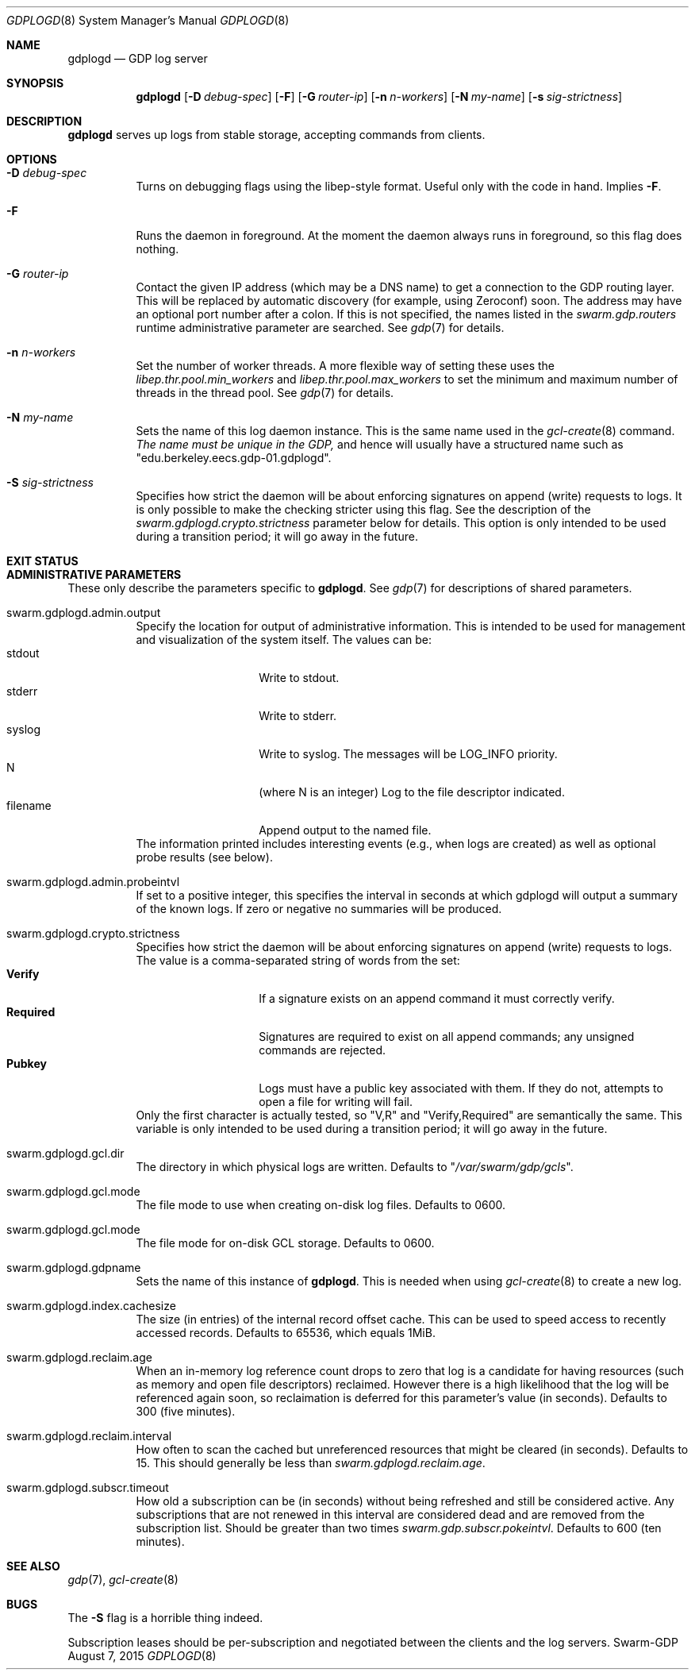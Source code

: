 .Dd August 7, 2015
.Dt GDPLOGD 8
.Os Swarm-GDP
.Sh NAME
.Nm gdplogd
.Nd GDP log server
.Sh SYNOPSIS
.Nm gdplogd
.Op Fl D Ar debug-spec
.Op Fl F
.Op Fl G Ar router-ip
.Op Fl n Ar n-workers
.Op Fl N Ar my-name
.Op Fl s Ar sig-strictness
.Sh DESCRIPTION
.Nm gdplogd
serves up logs from stable storage,
accepting commands from clients.
.Sh OPTIONS
.Bl -tag
.It Fl D Ar debug-spec
Turns on debugging flags using the libep-style format.
Useful only with the code in hand.
Implies
.Fl F .
.It Fl F
Runs the daemon in foreground.
At the moment the daemon always runs in foreground,
so this flag does nothing.
.It Fl G Ar router-ip
Contact the given IP address (which may be a DNS name)
to get a connection to the GDP routing layer.
This will be replaced by automatic discovery
(for example, using Zeroconf)
soon.
The address may have an optional port number after a colon.
If this is not specified,
the names listed in the
.Va swarm.gdp.routers
runtime administrative parameter
are searched.
See
.Xr gdp 7
for details.
.It Fl n Ar n-workers
Set the number of worker threads.
A more flexible way of setting these uses the
.Va libep.thr.pool.min_workers
and
.Va libep.thr.pool.max_workers
to set the minimum and maximum number of threads in the thread pool.
See
.Xr gdp 7
for details.
.It Fl N Ar my-name
Sets the name of this log daemon instance.
This is the same name used in the
.Xr gcl-create 8
command.
.Em The name must be unique in the GDP,
and hence will usually have a structured name such as
.Qq edu.berkeley.eecs.gdp-01.gdplogd .
.It Fl S Ar sig-strictness
Specifies how strict the daemon will be about enforcing signatures
on append (write) requests to logs.
It is only possible to make the checking stricter using this flag.
See the description of the
.Va swarm.gdplogd.crypto.strictness
parameter below for details.
This option is only intended to be used during a transition period;
it will go away in the future.
.El
.
.Sh EXIT STATUS
.
.Sh ADMINISTRATIVE PARAMETERS
These only describe the parameters specific to
.Nm .
See
.Xr gdp 7
for descriptions of shared parameters.
.Bl -tag
.
.It swarm.gdplogd.admin.output
Specify the location for output of administrative information.
This is intended to be used for management and visualization
of the system itself.
The values can be:
.Bl -tag -nested -compact -width 12m
.It stdout
Write to stdout.
.It stderr
Write to stderr.
.It syslog
Write to syslog.  The messages will be LOG_INFO priority.
.It N
(where N is an integer) Log to the file descriptor indicated.
.It filename
Append output to the named file.
.El
The information printed includes interesting events
(e.g., when logs are created) as well as optional probe results
(see below).
.
.It swarm.gdplogd.admin.probeintvl
If set to a positive integer,
this specifies the interval in seconds
at which gdplogd will output a summary of the known logs.
If zero or negative no summaries will be produced.
.
.It swarm.gdplogd.crypto.strictness
Specifies how strict the daemon will be about enforcing signatures
on append (write) requests to logs.
The value is a comma-separated string of words
from the set:
.Bl -tag -nested -compact -width 12m
.It Li Verify
If a signature exists on an append command
it must correctly verify.
.It Li Required
Signatures are required to exist on all append commands;
any unsigned commands are rejected.
.It Li Pubkey
Logs must have a public key associated with them.
If they do not,
attempts to open a file for writing will fail.
.El
Only the first character is actually tested, so
.Qq V,R
and
.Qq Verify,Required
are semantically the same.
This variable is only intended to be used during a transition period;
it will go away in the future.
.
.It swarm.gdplogd.gcl.dir
The directory in which physical logs are written.
Defaults to
.Qq Pa /var/swarm/gdp/gcls .
.
.It swarm.gdplogd.gcl.mode
The file mode to use when creating on-disk log files.
Defaults to 0600.
.
.It swarm.gdplogd.gcl.mode
The file mode for on-disk GCL storage.
Defaults to 0600.
.
.It swarm.gdplogd.gdpname
Sets the name of this instance of
.Nm .
This is needed when using
.Xr gcl-create 8
to create a new log.
.
.It swarm.gdplogd.index.cachesize
The size (in entries) of the internal record offset cache.
This can be used to speed access to recently accessed records.
Defaults to 65536, which equals 1MiB.
.
.It swarm.gdplogd.reclaim.age
When an in-memory log reference count drops to zero
that log is a candidate for having resources
(such as memory and open file descriptors)
reclaimed.
However there is a high likelihood that the log will be referenced again soon,
so reclaimation is deferred for this parameter's value (in seconds).
Defaults to 300 (five minutes).
.
.It swarm.gdplogd.reclaim.interval
How often to scan the cached but unreferenced resources
that might be cleared (in seconds).
Defaults to 15.
This should generally be less than
.Va swarm.gdplogd.reclaim.age .
.
.It swarm.gdplogd.subscr.timeout
How old a subscription can be (in seconds) without being refreshed
and still be considered active.
Any subscriptions that are not renewed in this interval
are considered dead and are removed from the subscription list.
Should be greater than two times
.Va swarm.gdp.subscr.pokeintvl .
Defaults to 600 (ten minutes).
.El
.
.Sh SEE ALSO
.Xr gdp 7 ,
.Xr gcl-create 8
.
.Sh BUGS
The
.Fl S
flag is a horrible thing indeed.
.Pp
Subscription leases should be per-subscription
and negotiated between the clients and the log servers.
